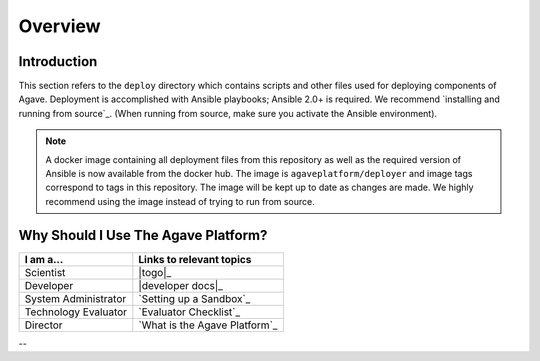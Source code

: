*********
Overview
*********


Introduction
============

This section refers to the ``deploy`` directory which contains scripts and other files used for deploying components of Agave.
Deployment is accomplished with Ansible playbooks; Ansible 2.0+ is required. We recommend `installing and running from source`_.
(When running from source, make sure you activate the Ansible environment).

.. note:: A docker image containing all deployment files from this repository as well as the required version of Ansible is now
          available from the docker hub. The image is ``agaveplatform/deployer`` and image tags correspond to tags in this repository.
          The image will be kept up to date as changes are made. We highly recommend using the image instead of trying to run from source.


Why Should I Use The Agave Platform?
====================================


======================  ============================
  I am a...​	             Links to relevant topics
======================  ============================
 Scientist                |togo|_
 Developer                |developer docs|_
 System Administrator     `Setting up a Sandbox`_
 Technology Evaluator     `Evaluator Checklist`_
 Director                 `What is the Agave Platform`_
======================  ============================

.. .. _Evaluator Checklist: Organizational Guide/#evaluator-checklist
--